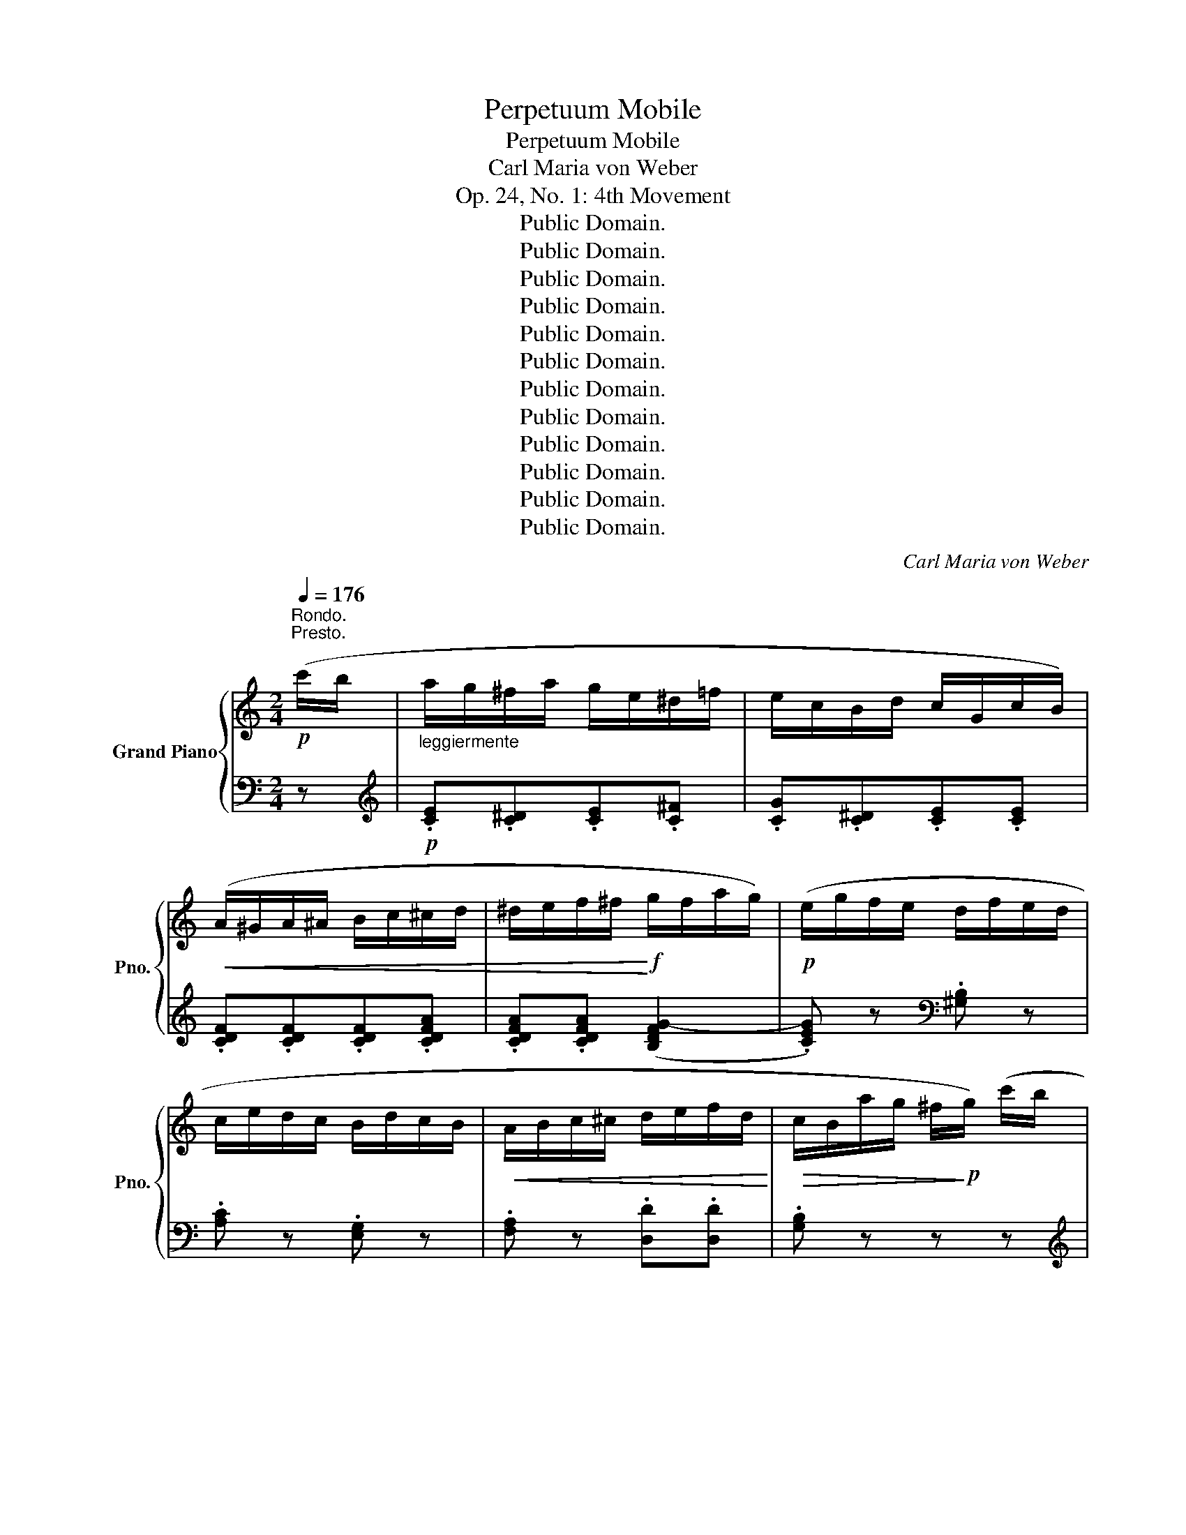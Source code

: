 X:1
T:Perpetuum Mobile
T:Perpetuum Mobile
T:Carl Maria von Weber
T:Op. 24, No. 1: 4th Movement
T:Public Domain.
T:Public Domain.
T:Public Domain.
T:Public Domain.
T:Public Domain.
T:Public Domain.
T:Public Domain.
T:Public Domain.
T:Public Domain.
T:Public Domain.
T:Public Domain.
T:Public Domain.
C:Carl Maria von Weber
Z:Public Domain.
%%score { ( 1 4 ) | ( 2 3 ) }
L:1/8
Q:1/4=176
M:2/4
K:C
V:1 treble nm="Grand Piano" snm="Pno."
V:4 treble 
V:2 bass 
V:3 bass 
V:1
!p!"^Rondo.\nPresto." (c'/b/ |"_leggiermente" a/g/^f/a/ g/e/^d/=f/ | e/c/B/d/ c/G/c/B/) | %3
!<(! (A/^G/A/^A/ B/c/^c/d/ | ^d/e/f/^f/!<)!!f! g/f/a/g/) |!p! (e/g/f/e/ d/f/e/d/ | %6
 c/e/d/c/ B/d/c/B/ |!<(! A/B/c/^c/ d/e/f/d/!<)! |!>(! c/B/a/g/ ^f/!>)!!p!g/) (c'/b/ | %9
"_leggiermente" a/g/^f/a/ g/e/^d/=f/ | e/c/B/d/ c/G/c/B/) |!<(! (A/^G/A/^A/ B/c/^c/d/ | %12
 ^d/e/f/^f/)!<)!!f! (g/f/a/g/ | e/g/f/e/ d/f/e/d/ | c/e/d/c/) (b/a/f/d/) | %15
 (a/g/e/c/) (g/B/)!ff! (!>!e/c/ | G/E/^D/E/ G/c/e/E/) | (!>!g/f/d/B/ _A/G/) (!>!e/c/ | %18
 G/E/^D/E/ G/c/e/E/) | (!>!g/f/d/B/ _A/G/) ([ec']/c/ | [db]/B/[ca]/A/ [Bg]/G/[df]/F/ | %21
 [ce]/E/[Fd]/D/ [Ec]/C/) (!>!e/^G/ | A/E/)(!>!e/^G/ A/E/)(!>!e/G/ | %23
 A/E/)(!>!e/^G/ A/E/) (!>!a/^c/ | d/A/)(!>!a/^c/ d/A/)(!>!a/c/ | d/A/)(!>!a/^c/ d/A/) (_a/_A/ | %26
 G/g/G/g/ G/g/) (_a/_A/ | G/g/G/g/ G/g/) ([d'g']/b/) | %28
!>(! ([c'f']/a/)([be']/g/) ([ad']/f/)([gc']/e/) | ([fb]/d/)([ea]/c/) ([dg]/B/)([cf]/A/)!>)! | %30
!p! ([Be]/G/[Bd]/G/ [B^c]/G/[Bd]/G/ | [B^c]/G/[Bd]/G/) (!>![=ca]/G/[cg]/G/) | %32
 ([Be]/G/[Bd]/G/ [B^c]/G/[Bd]/G/ | [B^c]/G/[Bd]/G/) (!>![=ca]/G/[cg]/G/) | %34
 (!>![Bg]/G/[Bf]/G/ !>![cf]/G/[ce]/G/ | !>![Ge]/D/[Gd]/D/ !>![^Fd]/D/[Fc]/D/ | %36
 !>![Gc]/D/[GB]/D/ !>![^FB]/C/[FA]/C/ | !>![DA]/B,/[DG]/B,/) ([CG]/A,/[C^F]/A,/ | %38
 [DA]/B,/[DG]/B,/ [CG]/A,/[C^F]/A,/ |"_dimin."!>(! [DA]/B,/[DG]/B,/) (F/E/F/_A/ | %40
 D/^C/D/F/[I:staff +1] B,/^A,/B,/D/ | _A,/G,/A,/B,/ F,/E,/F,/A,/ | %42
 D,/^C,/D,/F,/ B,,/^A,,/B,,/D,/)!>)! |!pp! (G,,/B,,/D,/^F,,/ G,,/B,,/D,/F,,/ | %44
 G,,/B,,/D,/^F,,/ G,,/B,,/D,/F,,/) | (G,,/^A,,/B,,/A,,/ C,/B,,/D,/^C,/ | %46
 E,/D,/G,/^F,/ A,/G,/B,/^A,/ |!<(![I:staff -1] C/B,/D/^C/ E/D/G/^F/ | A/G/B/^A/ c/B/d/^c/ | %49
 e/d/g/^f/ a/g/)!<)!!p! (c'/b/ | a/g/^f/a/ g/e/^d/=f/ | e/c/B/d/ c/G/c/B/) | %52
!<(! (A/^G/A/^A/ B/c/^c/d/ | ^d/e/f/^f/!<)!!f! g/f/a/g/) |!p! (e/g/f/e/ d/f/e/d/ | %55
 c/e/d/c/ B/d/c/B/ |!<(! A/B/c/^c/ d/e/f/d/!<)! |!mf! c/B/a/g/ ^f/g/)!f! (c'/b/ | %58
 a/g/^f/a/ g/e/^d/=f/ | e/c/B/d/ c/G/c/B/) |!<(! (A/^G/A/^A/ B/c/^c/d/ | %61
 ^d/e/f/^f/!<)!!f! g/f/a/g/) | (e/g/f/e/ d/f/e/d/ | c/e/d/c/) (b/a/f/d/) | (a/g/e/c/) (g/f/d/B/) | %65
!ff! (c/G/E/C/ B,/C/)(c/C/) | (e/c/G/E/ ^D/E/)(e/E/) | (g/e/c/G/ ^F/G/)(g/G/) | %68
 (c'/g/e/c/ B/c/)(c'/c/) |!<(! (c'/b/a/^g/ a/b/c'/d'/ | e'/d'/c'/b/ c'/d'/e'/f'/)!<)! | %71
!fff! (!>!g'/f'/d'/b/ g/f/d/B/ | G/^F/G/A/ G/=F/D/B,/) | (C/B,/D/C/ E/^D/F/E/ | %74
 G/^F/A/G/"_decresc."!>(! c/B/d/c/ | e/^d/f/e/ g/^f/a/g/ | c'/b/d'/c'/ e'/d'/c'/b/)!>)! | %77
!p! (a/c'/b/a/ g/b/a/g/ | f/a/g/f/ e/g/f/e/ | d/f/e/d/ c/e/d/c/ | B/d/c/B/ A/e/c/A/) | %81
 (^G/B/A/G/ A/e/c/A/) | (^F/A/G/F/ G/d/B/G/) | (A/^G/B/A/ c/B/d/c/ | %84
!<(! e/^d/^f/e/ a/^g/b/!<)!!mf!a/ |!>(! c'/b/d'/c'/ e'/^d'/^f'/!>)!!p!e'/ | d'/c'/b/a/ ^g/a/b/a/) | %87
 (g/^f/b/a/ g/f/e/d/ | c/B/A/G/) (^F/^E/F/G/ | ^G/A/^A/B/ c/^c/d/^d/ | %90
!<(! e/f/^f/g/ ^g/a/b/c'/)!<)! |!mf!"_dolce" (!>!^c'/d'/e'/d'/ =c'/b/a/g/ | %92
 !>!^f/g/a/g/ f/e/d/c/) | (B/A/c/B/ d/c/e/d/ | ^c/d/e/d/ =c/B/A/G/) |!f! (E/^D/^C/B,/ ^A,/B,/C/D/ | %96
 E/G/)(c/B/) (c/B/)(c/B/) | (e/^d/^c/B/ ^A/B/c/d/ | e/g/)(c'/b/) (c'/b/)(c'/b/) | %99
 !>!c'/e'/c'/a/ !>!g/b/g/e/ | !>!^d/^f/d/B/ !>!e/g/e/B/ | (^f/e/f/e/ f/e/f/e/) | %102
 (b/^f/^d/B/ ^A/B/b/B/) |"_dolce"!p! (!>!^c'/d'/e'/d'/ =c'/b/a/g/ | !>!^f/g/a/g/ f/e/d/c/) | %105
 (B/A/c/B/ d/c/e/d/ | !>!^c/d/e/d/ =c/B/A/G/) |!f! (!>!E/^D/^C/B,/) (!>!A/G/^F/E/) | %108
 (!>!e/^d/^c/B/) (!>!a/g/^f/e/) |!ff! (c'/a/e/c/) (b/g/e/B/) | (a/^f/B/A/) (g/e/B/G/) | %111
 (^f/e/c/A/) (c'/f/e/c/) | (!>!^a'/g'/e'/^c'/ ^a/g/e/^c/) | (b/^f/^d/B/ ^A/B/^c/A/) | %114
 (b/^f/^d/B/ ^A/B/^c/A/) | (b/^f/^d/B/)!ff! (!>!^d'/b/f/d/) | (!>!b/^f/^d/B/) (!>!f/d/B/^F/) | %117
 (!>!^d/B/^F/^D/)"_dim."!>(! (!>!B/F/D/B,/) | (!>!^F/^D/[I:staff +1]B,/^F,/) (!>!D/B,/F,/^D,/) | %119
[I:staff -1] x4 | x4 |[I:staff +1] (!>!B,/^F,/^D,/B,,/ ^A,,/B,,/C,/^C,/) | %122
 (D,/^D,/E,/=F,/ ^F,/G,/^G,/A,/)!>)! |!pp! (^A,/B,/C/^C/[I:staff -1] D/^D/E/=F/ | %124
"_cre                        scen              do"!<(! ^F/G/^G/A/ ^A/B/c/^c/ | %125
 d/^d/e/f/ ^f/g/^g/a/ | ^a/b/c'/^c'/!8va(! d'/^d'/e'/f'/ | ^f'/g'/^g'/a'/ ^a'/b'/c''/^c''/ | %128
 d''/^c''/d''/c''/ d''/c''/d''/=c''/!<)! | b'/c''/d''/e''/ f''/e''/d''/c''/ | %130
 b'/a'/g'/f'/ e'/d'/c'/b/!8va)! | a/g/f/e/!>(! d/^c/d/e/ | f/^f/g/^g/!>)!!mp! a/b/)!p! (c'/b/ | %133
 a/g/^f/a/ g/e/^d/=f/ | e/c/B/d/ c/G/c/B/) |!<(! (A/^G/A/^A/ B/c/^c/d/ | %136
 ^d/e/f/^f/!<)!!f! g/f/a/g/) |!p! (e/g/f/e/ d/f/e/d/ | c/e/d/c/ B/d/c/B/ | %139
!<(! A/B/c/^c/ d/e/f/d/!<)! |!>(! c/B/a/g/ ^f/!>)!!p!g/) (c'/b/ | %141
"_leggiermente" a/g/^f/a/ g/e/^d/=f/ | e/c/B/d/ c/G/c/B/) |!<(! (A/^G/A/^A/ B/c/^c/d/ | %144
 ^d/e/f/^f/)!<)!!f! (g/f/a/g/ | e/g/f/e/ d/f/e/d/ | c/e/d/c/) (b/a/f/d/) | %147
 (a/g/e/c/) (g/B/)!ff! (!>!e/c/ | G/E/^D/E/ G/c/e/E/) | (!>!g/f/d/B/ _A/G/) (!>!e/c/ | %150
 G/E/^D/E/ G/c/e/E/) | (!>!g/f/d/B/ _A/G/) ([ec']/c/ | [db]/B/[ca]/A/ [Bg]/G/[df]/F/ | %153
 [ce]/E/[Fd]/D/ [Ec]/C/) (!>!e/^G/ | A/E/)(!>!e/^G/ A/E/)(!>!e/G/ | %155
 A/E/)(!>!e/^G/ A/E/) (!>!a/^c/ | d/A/)(!>!a/^c/ d/A/)(!>!a/c/ | d/A/)(!>!a/^c/ d/A/) (!>!d'/^f/ | %158
 g/d/)(!>!d'/^f/ g/d/)(!>!d'/f/ | g/d/)(!>!d'/^f/ g/d/)!ff! ([_B=f]/G/ | %160
 [_Be]/G/[Bf]/G/ [Be]/G/[Bf]/G/ | [_Be]/G/[Bf]/G/ [Be]/G/)!pp! (c'/_b/ | _a/_b/a/g/ f/g/f/_e/ | %163
 _d/_e/d/c/ _B/c/B/_A/ | G/_A/G/F/ E/F/G/E/ | F/G/_A/F/ E/F/G/E/ | F/G/F/E/ F/C/D/E/ | %167
 F/G/_A/_B/ c/d/e/f/ | g/_a/_b/c'/!8va(! d'/e'/f'/g'/ | _a'/_b'/c''/a'/ g'/f'/e'/f'/)!8va)! | %170
 c'2!mp! _d'2 |!p! c'2!p! f'2 | e'2!>(! _d'2 | c'2 _b2!>)! |!pp! (_a/c'/_b/a/ g/b/a/g/ | %175
 f/_a/g/f/ _e/_g/f/e/) | (_d/f/_e/d/ c/e/d/c/ | _B/_d/c/B/ =A/c/B/A/ | _B/_d/c/B/ =A/c/B/A/ | %179
 _B/_d/c/B/ =A/c/B/A/) | (_B/c/B/A/ B/c/_d/=e/ | f/e/g/f/ _e/_d/c/_B/ | !>!_A/_B/c/B/ !>!E/F/G/F/ | %183
 !>!C/_D/_E/D/[I:staff +1] !>!A,/_B,/C/B,/) | (G,/_B,/_A,/G,/ A,/B,/[I:staff -1]C/_D/ | %185
 _E/F/G/_A/ _B/c/_d/_e/ |"_cresc." f/g/_a/_b/!8va(! c'/_d'/_e'/f'/ | %187
 g'/_a'/_b'/c''/!f! b'/a'/g'/f'/!8va)! | _e'/_d'/c'/_b/"_decresc." _a/g/f/=e/ | %189
 _e/d/_d/c/ _c/_B/A/_A/ | G/_G/F/E/!p! _E/D/_D/C/ |[K:bass] _C/_B,/A,/_A,/ G,/_G,/F,/=E,/) | %192
 (_E,/_A,/C/A,/ _E/A,/C/A,/ | _E,/_A,/C/A,/ _E/A,/C/A,/) | (_E,/G,/_D/G,/ _E/G,/D/_G,/ | %195
 _E,/G,/_D/G,/ _E/G,/D/_G,/) | (_E,/_A,/C/A,/ _E/A,/C/A,/ | _E,/_A,/C/A,/ _E/A,/C/A,/) | %198
 (F,/_A,/_B,/A,/ F/A,/B,/A,/ | G,/_B,/_D/B,/ _E/B,/D/B,/) | (_E,/_A,/C/A,/ _E/A,/C/A,/ | %201
 _E,/_A,/C/A,/ _E/A,/C/A,/) | (_E,/G,/_D/G,/ _E/G,/D/_G,/ | _E,/G,/_D/G,/ _E/G,/D/_G,/) | %204
 (_E,/_A,/C/A,/ _E/A,/C/A,/ | _E,/_A,/C/A,/ _E/A,/C/A,/) | (F,/_A,/_B,/A,/ F/A,/B,/A,/ | %207
 G,/_B,/_D/B,/ _E/B,/D/B,/) |[K:treble]!f! (_A/_E/C/=B,/ C/E/A/c/) | (!>!f/G/_e/G/ _d/G/_B/G/) | %210
 (_A/_E/C/=B,/ C/E/A/c/) | (!>!f/G/_e/G/ _d/G/_B/G/) | (_A/_E/C/=B,/ C/E/A/c/) | %213
 (!>!_g/=A/f/A/ _e/A/c/A/) | (_d/_B/F/=E/ F/B/d/f/) | (!>!a/=B/g/B/ f/B/d/B/) | %216
 (_e/g/f/e/ d/f/e/d/ | c/_e/d/c/ _B/_d/c/B/) | (_A/c/_B/A/ G/B/A/G/ | F/_A/G/F/ =E/G/F/E/) | %220
 (F/_A/G/F/ =E/G/F/E/ | F/_A/G/F/ =E/G/F/E/) | (F/E/G/F/ _A/G/_B/A/ | c/B/d/c/ f/e/g/f/ | %224
 _a/g/_b/a/ c'/b/a/g/ | f/_e/_d/c/ _B/_A/G/F/) |!pp! (_e/=B/d/B/ ^c/B/d/B/ | %227
 ^c/B/d/B/) (!>!_a/=c/g/c/) | (_e/=B/d/B/ ^c/B/d/B/ | ^c/B/d/B/) (!>!_a/=c/g/c/) | %230
 ([Bg]/G/[Bf]/G/) ([cf]/G/[c_e]/G/) | ([G_e]/_E/[G_d]/E/) ([_Ad]/E/[Ac]/E/) | %232
 ([Gc]/C/[G_B]/C/) ([FB]/C/[F_A]/C/) | ([_E_A]/C/[EG]/C/ [E^F]/C/[EG]/C/ | %234
 [_E^F]/C/[EG]/C/) (!>![=Fd]/C/[Fc]/C/) | ([_E_A]/C/[EG]/C/ [E^F]/C/[EG]/C/ | %236
 [_E^F]/C/[EG]/C/) (!>![=Fd]/C/[Fc]/C/) | ([Gc]/D/[GB]/D/) ([_E_B]/C/[EA]/C/) | %238
 ([D_A]/B,/[DG]/B,/) ([CG]/A,/[C^F]/A,/) | ([DA]/B,/[DG]/B,/) ([CG]/A,/[C^F]/A,/) | %240
 ([DA]/B,/[DG]/B,/) ([CG]/A,/[C^F]/A,/) | ([DA]/B,/[DG]/B,/) (d/c/B/_A/ | G/^F/=F/E/ _E/D/^C/=C/ | %243
[I:staff +1] B,/_B,/A,/_A,/ G,/^F,/=F,/E,/ | _E,/D,/_D,/C,/ B,,/_B,,/A,,/_A,,/ | %245
 G,,/^F,,/A,,/G,,/ B,,/A,,/C,/B,,/ | D,/C,/E,/D,/ F,/E,/G,/F,/ | %247
 A,/G,/B,/A,/ C/B,/[I:staff -1]D/C/ | E/D/F/E/ G/F/A/G/ | B/A/c/B/ d/c/e/d/ | %250
!<(! f/e/g/f/ a/g/b/a/ |!8va(! c'/b/d'/c'/ e'/d'/f'/e'/ | g'/f'/a'/g'/ b'/a'/!<)!!p! c''/b'/ | %253
 a'/g'/^f'/a'/ g'/e'/^d'/=f'/ | e'/c'/b/d'/ c'/g/c'/b/ |!<(! a/^g/a/^a/ b/c'/^c'/d'/ | %256
 ^d'/e'/f'/^f'/!<)!!f! g'/f'/a'/g'/) |!p! (e'/g'/f'/e'/ d'/f'/e'/d'/ | c'/e'/d'/c'/ b/d'/c'/b/) | %259
 (a/b/c'/^c'/ d'/e'/f'/d'/ | c'/b/a'/g'/ ^f'/g'/)!8va)!!ff! (c'/b/ | a/g/^f/a/ g/e/^d/=f/ | %262
 e/c/B/d/ c/G/) (a/^g/ | ^f/e/^d/f/ e/^c/^B/=d/ | ^c/A/^G/B/ A/E/) (d'/c'/ | _b/a/^g/b/ a/f/e/=g/ | %266
 f/d/^c/e/ d/A/) (g'/f'/ | e'/d'/^c'/e'/ d'/b/^a/=c'/ | b/g/^f/=a/ g/d/^c/d/) | %269
 (e/G/d/G/ ^c/G/d/G/ | ^c/G/d/G/ a/G/g/G/) | (e/G/d/G/ ^c/G/d/G/ | ^c/G/d/G/ a/G/g/G/) | %273
 ([d=g]/B/[df]/B/) ([cf]/A/[ce]/A/) | ([cf]/G/[ce]/G/) ([c=g]/A/[cf]/A/) | %275
 ([_eg]/c/[e^f]/c/) ([ea]/c/[eg]/c/) | ([_e=b]/c/[ea]/c/) ([gc']/d/[gb]/d/) | %277
 ([gd']/c/[gc']/c/) ([fb]/c/[fa]/c/) | ([ea]/c/[eg]/c/) ([dg]/B/) ([ec']/c/ | %279
 [db]/B/[ca]/A/ [Bg]/G/[df]/F/ | [ce]/E/[Fd]/D/ [Ec]/C/) (!>!e/^G/ | A/E/)(!>!e/^G/ A/E/)(!>!e/G/ | %282
 A/E/)(!>!e/^G/ A/E/) (!>!a/^c/ | d/A/)(!>!a/^c/ d/A/)(!>!a/c/ | %284
 d/A/)(!>!a/^c/ d/A/)!ff! ([Bd]/b/ | [ce]/c'/[Bd]/b/ [ce]/c'/[Bd]/b/ | %286
 [ce]/c'/[Bd]/b/ [ce]/c'/)([^ce]/^c'/ | [df]/d'/)([^d^f]/^d'/ [eg]/e'/)([eg]/e'/ | %288
 [fa]/f'/[g_b]/g'/{/c'} !>!a'/^f'/_e'/c'/ | a/^f/_e/c/ A/^F/_E/C/) | %290
 (!>!^F/_E/C/A,/) (!>!F/E/C/A,/) | (!>!^F/_E/C/A,/) (!>!F/E/C/A,/) | %292
 (!>!^F/_E/C/A,/) (!>!A/F/E/C/) | (!>!c/A/^F/_E/) (!>!_e/c/A/F/) | (!>!^f/_e/c/A/) (!>!a/f/e/c/) | %295
{/c} (!>!c'/a/^f/_e/ c/A/^F/_E/) | (!>!d'/b/^g/f/ d/B/^G/F/) | (!>!e'/^c'/_b/g/ e/^c/_B/G/) | %298
 (!>!f'/d'/=b/_a/ f/d/=B/_A/) | (!>!g'/e'/^c'/_b/ g/e/^c/_B/) | (!>!a'/^f'/_e'/c'/ a/^f/_e/c/ | %301
 A/^F/_E/C/[I:staff +1] A,/^F,/_E,/C,/) |!ff! (G,,/B,,/C,/B,,/ D,/C,/E,/^D,/ | %303
 F,/E,/G,/^F,/ A,/G,/C/B,/ |[I:staff -1] D/C/E/^D/ F/E/G/^F/ | A/G/c/B/ d/c/e/^d/ | %306
 f/e/g/^f/ a/g/c'/b/ |!8va(! d'/c'/e'/^d'/ f'/e'/g'/^f'/ | !>!a'/g'/e'/^d'/ !>!f'/e'/c'/b/ | %309
 !>!d'/c'/g/^f/)!8va)! (!>!a/g/e/^d/) | (!>!f/e/c/B/) (!>!d/c/G/^F/) | %311
 (!>!A/G/E/^D/) (!>!F/E/B,/C/) |[I:staff +1] (G,/^F,/G,/^G,/ A,/^A,/B,/C/ | %313
[I:staff -1] ^C/D/_E/=E/ F/^F/G/^G/ |"_cresc." A/^A/B/c/ ^c/d/^d/e/ | f/^f/g/^g/ a/b/)!ff! (c'/b/ | %316
 a/g/^f/a/ g/e/^d/=f/ | e/c/B/d/ c/G/c/B/ | A/B/c/^c/ d/e/f/^f/ |!<(! g/a/b/c'/ d'/e'/f'/b/)!<)! | %320
!fff! (!>!d'/c'/g/e/) (!>!b/a/f/d/) | (!>!a/g/e/c/) (g/B/)!ff!!8va(! (c''/b'/ | %322
 a'/g'/^f'/a'/ g'/e'/^d'/=f'/ | e'/c'/b/d'/!8va)! c'/g/^f/a/ | g/e/^d/f/ e/c/B/=d/ | %325
 c/G/^F/A/ G/E/^D/=F/ | E/C/B,/D/ C/[I:staff +1]G,/^F,/A,/ | G,/E,/^D,/F,/ E,/C,/)G,,/B,,/ | %328
 (C,/E,/G,,/B,,/ C,/E,/G,,/B,,/ | C,/E,/G,,/B,,/ C,/E,/G,,/B,,/ | C,)[I:staff -1] z!fff! [cegc']2 | %331
 z4 |] %332
V:2
 z |[K:treble]!p! .[CE].[C^D].[CE].[C^F] | .[CG].[C^D].[CE].[CE] | .[CDF].[CDF].[CDF].[CDFA] | %4
 .[CDFA].[CDFA] ([B,DFG-]2 | .[CEG]) z[K:bass] .[^G,B,] z | .[A,C] z .[E,G,] z | %7
 .[F,A,] z .[D,D].[D,D] | .[G,B,] z z z |[K:treble]!p! .[CE].[C^D].[CE].[C^F] | %10
 .[CG].[C^D].[CE].[CE] | .[CDF].[CDF].[CDF].[CDFA] | .[CDFA].[CDFA] [B,DFG-]2 | %13
 .[CEG] z[K:bass] .[^G,B,] z | .[A,C] z .[F,A,D] z | .[G,CE] z .[G,DF] z | %16
 .[C,,C,]!ff! .[C,E,].[C,E,] z | .[G,,G,]!ff! .[G,B,].[G,B,] z | .[C,,C,]!ff! .[C,E,].[C,E,] z | %19
 .[G,,G,]!ff! .[G,B,].[G,B,] .[C,,C,] |!ff! .[E,,E,].[F,,F,].[^F,,^F,].[G,,G,] | %21
 .[A,,A,].[B,,B,].[C,C] (!>![E,D] | .[A,C])(!>![E,D].[A,C])(!>![E,D] | %23
 .[A,C])(!>![E,D].[A,C])[K:treble] (!>![A,G] | .[DF])(!>![A,G].[DF])(!>![A,G] | %25
 .[DF])(!>![A,G].[DF]) .[CDF] |!ff! .[B,DF].[B,DF] .[B,DF] .[CDF] |!ff! .[B,DF].[B,DF] .[B,DF] z | %28
 z4 | z4 | .F.F .F.F | .F.F !>!E2 | .F.F .F.F | .F.F !>!E2 | .D.D.C.C |[K:bass] .B,.B,.A,.A, | %36
 .G,.G,.D,.D, | G,,2 (!>!_E,D, | G,,2) (!>!_E,D, | G,,2) z2 | z4 | z4 | z4 | z4 | z4 | z4 | z4 | %47
 z4 | z4 | z3 z |[K:treble]!p! .[CE].[C^D].[CE].[C^F] | .[CG].[C^D].[CE].[CE] | %52
 .[CDF].[CDF].[CDF].[CDFA] | .[CDFA].[CDFA] (!>![B,DFG-]2 | .[CEG]) z[K:bass] .[^G,B,] z | %55
 .[A,C] z .[E,G,] z | .[F,A,] z .[D,D].[D,D] | [G,B,]2 z z | .[C,E,].[C,^D,].[C,E,].[C,^F,] | %59
 .[C,G,].[C,^D,].[C,E,].[C,E,] | .[C,D,F,A,].[C,D,F,A,].[C,D,F,A,].[C,D,F,A,] | %61
 .[C,D,F,A,].[C,D,F,A,] (!>![B,,D,F,G,-]2 | .[C,E,G,]) z[K:bass] .[^G,B,] z | .[A,C] z .[F,A,D] z | %64
 .[G,CE] z .[G,DF] z | [C,,C,]2 .[C,E,].[C,E,] | [C,,C,]2 .[C,E,].[C,E,] | %67
 [C,,C,]2 .[C,E,].[C,E,] | [C,,C,]2 .[C,E,].[C,E,] | .[A,,C,E,].[A,,C,E,] .[A,,C,E,].[A,,C,E,] | %70
 .[A,,C,E,].[A,,C,E,] .[A,,C,E,].[A,,C,E,] | [G,,D,F,]4- | [G,,D,F,]4 | [C,E,]2 z2 | z4 | z4 | z4 | %77
[K:treble] ([ce]2 [Bd]2 | [Ac]2 [GB]2 | [FA]2 [EG]2 | [DF]2 [CE]2) | .[DF].[DF] [CE]2 | %82
 .[C_E].[CE] [B,D]2 | [CE]4- | [CE]4- | [CE]2 z2 | z4 |[K:bass] [D,A,C]4- | [D,A,C]4- | %89
 [D,A,C]2 z2 | z4 | .G,, .[D,B,].[D,B,].[D,B,] | .G,, .[E,C].[E,C].[E,C] | %93
 .G,, .[^F,C].[F,C].[F,C] | .G,, .[G,B,].[G,B,].[G,B,] | %95
 .[B,,^F,A,].[B,,F,A,].[B,,F,A,].[B,,F,A,] | .[E,G,] z z2 | %97
[K:treble] .[B,^FA].[B,FA].[B,FA].[B,FA] | .[EG] z z2 | .[A,CE] z .[B,EG] z | %100
 .[B,^FA] z .[B,EG] z | .[CE^A].[CEA].[CEA].[CEA] | [B,^DB]2 z2 | %103
[K:bass] .G,, .[D,G,B,].[D,G,B,].[D,G,B,] | .G,, .[E,G,C].[E,G,C].[E,G,C] | %105
 .G,, .[^F,A,CD].[F,A,CD].[F,A,CD] | .G,, .[G,B,D].[G,B,D].[G,B,D] | (([B,,^F,A,]2 [E,G,]2)) | %108
 (([B,^FA]2 [EG]2)) | .[A,,,A,,].[C,,C,] !>![E,,E,]2 | .[^D,,^D,].[B,,,B,,] !>![E,,E,]2 | %111
 .[A,,,A,,].[^G,,,^G,,] !>![A,,,A,,]2 | (([^A,,^C,E,G,]4 | [B,,^D,^F,]2))[K:treble] .[EG].[EG] | %114
 [B,^D^F]2 .[EG].[EG] | [B,^D^F]2 z2 | z4 | z4 |[K:bass] z4 | [B,,,^D,,^F,,]2 .[E,,G,,].[E,,G,,] | %120
 [B,,,^D,,^F,,]2 .[E,,G,,].[E,,G,,] | [B,,,^D,,^F,,]4- | [B,,,D,,F,,]2 [B,,^D,]>[B,,D,] | %123
 [B,,^D,^F,]2 [B,,D,F,]2 | [B,,^D,^F,B,]2 [B,,D,F,B,]2 | [B,,=D,^F,B,]4- | %126
 [B,,D,F,B,]2 [B,,D,^F,B,]>[B,,D,F,B,] | [B,,D,^F,B,]2 [B,,D,F,B,]2 | [B,,D,^F,B,]2 [B,,D,F,B,]2 | %129
 [G,,D,=F,B,]4- | [G,,D,F,B,]4- | [G,,D,F,B,]2 z2 | z3 z |[K:treble]!p! .[CE].[C^D].[CE].[C^F] | %134
 .[CG].[C^D].[CE].[CE] | .[CDF].[CDF].[CDF].[CDFA] | .[CDFA].[CDFA] ([B,DFG-]2 | %137
 .[CEG]) z[K:bass] .[^G,B,] z | .[A,C] z .[E,G,] z | .[F,A,] z .[D,D].[D,D] | .[G,B,] z z z | %141
[K:treble]!p! .[CE].[C^D].[CE].[C^F] | .[CG].[C^D].[CE].[CE] | .[CDF].[CDF].[CDF].[CDFA] | %144
 .[CDFA].[CDFA] [B,DFG-]2 | .[CEG] z[K:bass] .[^G,B,] z | .[A,C] z .[F,A,D] z | %147
 .[G,CE] z .[G,DF] z | .[C,,C,]!ff! .[C,E,].[C,E,] z | .[G,,G,]!ff! .[G,B,].[G,B,] z | %150
 .[C,,C,]!ff! .[C,E,].[C,E,] z | .[G,,G,]!ff! .[G,B,].[G,B,] .[C,,C,] | %152
!ff! .[E,,E,].[F,,F,].[^F,,^F,].[G,,G,] | .[A,,A,].[B,,B,].[C,C] (!>![E,D] | %154
 .[A,C])(!>![E,D].[A,C])(!>![E,D] | .[A,C])(!>![E,D].[A,C])[K:treble] (!>![A,G] | %156
 .[DF])(!>![A,G].[DF])(!>![A,G] | .[DF])(!>![A,G].[DF]) (!>![Dc] | .[G_B])(!>![Dc].[GB])(!>![Dc] | %159
 .[G_B])(!>![Dc].[GB])[K:bass] .[_D,_D] | .[C,C].[_D,_D].[C,C].[D,D] | .[C,C].[_D,_D].[C,C] z | %162
 z .[_A,C].[A,C].[A,C] | .[_A,C].[A,C].[A,C].[A,C] | .[F,_A,C].[F,A,C] [F,_B,_D]2 | %165
 .[F,_A,C].[F,A,C] [F,_B,_D]2 | z .[_A,C].[A,C].[A,C] | .[_A,C].[A,C].[A,C].[A,C] | %168
 .[_A,C].[A,C].[A,C].[A,C] | .[_A,C].[A,C].[A,C].[A,C] | C2 (_D2 | C2) (F2 | E2) (_D2 | C2 _B,2) | %174
 ([F,_A,]2 [G,_B,]2 | [_A,C]2 [=A,C]2) | [_B,_D]2 [C_E]2 | x2 x2 | x4 | x4 | %180
[I:staff -1] [_DF]2[I:staff +1] z2 | z4 | z4 | z4 | [_E,,_E,]4- | [E,,E,]2 z2 | %186
 z .[G,_B,_D].[G,B,D].[G,B,D] | .[G,_B,_D].[G,B,D].[G,B,D].[G,B,D] | [_E,G,_B,_D]2 z2 | z4 | z4 | %191
 z4 |!mf! _A,,2 z2 | z _A,,G,,A,, | ._B,, z !>!_E,,2 | z _B,,_A,,B,, | .C, z !>!_A,,2 | %197
 z C,_B,,C, | ._D, z ._B,, z | ._E, z ._E,, z | ._A,,._B,, !>!C,2 | z[K:treble] ._A.G.A | %202
 ._B z[K:bass] !>!_E,,2 | z[K:treble] ._B._A.B | .c z[K:bass] !>!_A,,2 | z[K:treble] .c._B.c | %206
 ._d z[K:bass] ._B,, z | ._E, z ._E,, z | ._A,,2 z2 | .[_E,,_E,]!f! .[E,G,_D].[E,G,D].[E,G,D] | %210
 .[_A,C] z z2 | .[_E,,_E,]!f! .[E,G,_D].[E,G,D].[E,G,D] | .[_A,C] z z2 | %213
 .[F,,F,]!f! .[F,A,C_E].[F,A,CE].[F,A,CE] | .[_B,_D] z z2 | %215
 .[G,,G,]!f! .[G,=B,=DF].[G,B,DF].[G,B,DF] | ([C,_E,]2 [D,F,]2 | [_E,G,]2 [=E,G,]2) | %218
 ([F,_A,]2 [G,_B,]2 | [_A,C]2 [_B,_D]2) | [_A,C]2 .[_B,_D].[B,D] | [_A,C]2 .[_B,_D].[B,D] | %222
 [_A,C]4- | [A,C]2 z2 | z4 | z4 |[K:treble] .[_A,=DF].[A,DF].[A,DF].[A,DF] | %227
 .[_A,DF].[A,DF] !>![G,_E]2 | .[_A,DF].[A,DF].[A,DF].[A,DF] | .[_A,DF].[A,DF] !>![G,_E]2 | %230
[K:bass] .D.D .C.C | ._B,.B, ._A,.A, | ._E,.E, .F,.F, | .[G,,G,].[G,,G,].[G,,G,].[G,,G,] | %234
 .[G,,G,].[G,,G,] !>![_A,,_A,]2 | .[G,,G,].[G,,G,].[G,,G,].[G,,G,] | %236
 .[G,,G,].[G,,G,] !>![_A,,_A,]2 | [G,,G,]2 z2 | z2 (!>!_E,D, | G,,2) (!>!_E,D, | G,,2) (!>!_E,D, | %241
 G,,3) z | z4 | z4 | z4 | z4 | z4 | z4 | z4 | z4 | z4 | z4 | z3 z | %253
[K:treble]!p! .[CE].[C^D].[CE].[C^F] | .[CG].[C^D].[CE].[CE] | .[CDF].[CDF].[CDF].[CDFA] | %256
 .[CDFA].[CDFA] ([B,DFG-]2 | .[CEG]) z[K:bass] .[^G,B,] z | .[A,C] z .[E,=G,] z | %259
 .[F,A,] z .[D,D].[D,D] | [G,B,]2 z2 | .[C,,C,].[^D,,^D,].[E,,E,].[^F,,^F,] | %262
 .[G,,G,].[^D,,^D,].[E,,E,] z | .[A,,,A,,].[C,,C,].[^C,,^C,].[^D,,^D,] | %264
 .[E,,E,].[C,,C,].[^C,,^C,] z | .[D,,D,].[E,,E,].[F,,F,].[^G,,^G,] | .[A,,A,].[E,,E,].[F,,F,] z | %267
 .[G,,G,].[^A,,^A,].[B,,B,].[^C,^C] | .[D,D].[^A,,^A,].[B,,B,].[G,,G,] | %269
 .[G,,,G,,] .[G,B,F].[G,^A,F].[G,B,F] | .[G,^A,F].[G,B,F] [G,CE]2 | %271
 .[G,,,G,,] z .[G,^A,F].[G,B,F] | .[G,^A,F].[G,B,F] [G,CE]2 | !>!^G,/F/D/F/ !>!A,/E/C/E/ | %274
 _B,,/C/_B,/C/ A,,/C/A,/C/ | _A,,/C/_A,/C/ G,,/C/G,/C/ | ^F,,/A,/^F,/A,/ =F,,/G,/=F,/G,/ | %277
 E,,/G,/E,/G,/ F,,/A,/F,/A,/ | (G,,/G,/E,/G,/ G,,/G,/) .[C,,C,] | %279
 .[E,,E,].[F,,F,].[G,,G,].[^G,,^G,] | .[A,,A,].[B,,B,].[C,C] (!>![E,D] | %281
 .[A,C])(!>![E,D].[A,C])(!>![E,D] | .[A,C])(!>![E,D].[A,C])[K:treble] (!>![A,G] | %283
 .[DF])(!>![A,G].[DF])(!>![A,G] | .[DF])(!>![A,G].[DF])[K:bass] .[G,,,G,,] | %285
 .[C,,C,].[G,,,G,,].[C,,C,].[G,,,G,,] | .[C,,C,].[G,,,G,,].[C,,C,] (!>![A,,,A,,] | %287
 .[D,,D,]) (!>![B,,,B,,].[E,,E,]) (!>![C,,C,] | [F,,F,]2) !>![A,,C,_E,^F,A,]2- | [A,,C,E,F,A,]4 | %290
 (!>!^F,/_E,/C,/A,,/) (!>!F,/E,/C,/A,,/) | (!>!^F,/_E,/C,/A,,/) (!>!F,/E,/C,/A,,/) | %292
!ped! !>![A,,C,_E,^F,]4!ped-up! |!ped! z4!ped-up! |!ped! x4!ped-up! | %295
!ped! !arpeggio![A,,C,_E,^F,]4!ped-up! |!ped! !arpeggio![B,,D,F,^G,]4!ped-up! | %297
!ped! !arpeggio![^C,E,=G,_B,]4!ped-up! |!ped! !arpeggio![D,F,_A,=B,]4!ped-up! | %299
!ped! !arpeggio![E,G,_B,^C]4!ped-up! |!ped! !arpeggio![^F,A,C_E]4 | z4!ped-up! | G,,, z G,, z | %303
 [G,,C,] z [C,E,] z | [E,G,] z [G,C] z |[K:treble] [CE] z [EG] z | [Gc] z [ce] z | [eg] z [ce] z | %308
 [Gce] z z2 | z4 | z4 | z4 |[K:bass] (G,,/^F,,/G,,/^G,,/ A,,/^A,,/B,,/C,/ | %313
 ^C,/D,/_E,/=E,/ F,/^F,/G,/^G,/ | A,/^A,/B,/C/[I:staff -1] ^C/D/^D/E/ | %315
 F/^F/G/^G/ A/B/)[I:staff +1] z | .[C,,C,].[^D,,^D,].[E,,E,].[^F,,^F,] | %317
 .[G,,G,].[^D,,^D,].[E,,E,].[C,,C,] | .[F,,F,].[E,,E,].[D,,D,].[C,,C,] | %319
 .[B,,,B,,].[A,,,A,,].[G,,,G,,].[F,,,F,,] | !>![E,,,E,,]2 !>![F,,,F,,]2 | %321
 !>![G,,,G,,]2 !>![G,,,G,,]2 | .[C,,C,].[^D,,^D,].[E,,E,].[^F,,^F,] | %323
 .[G,,G,].[^D,,^D,].[E,,E,] .[^F,^F] | .[G,G].[^D,^D].[E,E].[B,,B,] | %325
 .[C,C].[^F,,^F,].[G,,G,].[^D,,^D,] | .[E,,E,].[B,,,B,,].[C,,C,].[^F,,,^F,,] | %327
 .[G,,,G,,].[^D,,,^D,,] .[E,,,E,,]G,,,/B,,,/ | (C,,/E,,/G,,,/B,,,/ C,,/E,,/G,,,/B,,,/ | %329
 C,,/E,,/G,,,/B,,,/ C,,/E,,/G,,,/B,,,/ | C,,) z [C,,E,,G,,C,]2 | z4 |] %332
V:3
 x |[K:treble] x4 | x4 | x4 | x4 | x2[K:bass] x2 | x4 | x4 | x4 |[K:treble] x4 | x4 | x4 | x4 | %13
 x2[K:bass] x2 | x4 | x4 | x4 | x4 | x4 | x4 | x4 | x4 | x4 | x3[K:treble] x | x4 | x4 | x4 | x4 | %28
 x4 | x4 | x4 | x4 | x4 | x4 | x4 |[K:bass] x4 | x4 | x4 | x4 | x4 | x4 | x4 | x4 | x4 | x4 | x4 | %46
 x4 | x4 | x4 | x4 |[K:treble] x4 | x4 | x4 | x4 | x2[K:bass] x2 | x4 | x4 | x4 | x4 | x4 | x4 | %61
 x4 | x2[K:bass] x2 | x4 | x4 | x4 | x4 | x4 | x4 | x4 | x4 | x4 | x4 | x4 | x4 | x4 | x4 | %77
[K:treble] x4 | x4 | x4 | x4 | x4 | x4 | x4 | x4 | x4 | x4 |[K:bass] x4 | x4 | x4 | x4 | x4 | x4 | %93
 x4 | x4 | x4 | x4 |[K:treble] x4 | x4 | x4 | x4 | x4 | x4 |[K:bass] x4 | x4 | x4 | x4 | x4 | x4 | %109
 x4 | x4 | x4 | x4 | x2[K:treble] x2 | x4 | x4 | x4 | x4 |[K:bass] x4 | %119
 (!>!B,/^F,/^D,/B,,/ ^A,,/B,,/^C,/A,,/) | (!>!B,/^F,/^D,/B,,/ ^A,,/B,,/^C,/A,,/) | x4 | x4 | x4 | %124
 x4 | x4 | x4 | x4 | x4 | x4 | x4 | x4 | x4 |[K:treble] x4 | x4 | x4 | x4 | x2[K:bass] x2 | x4 | %139
 x4 | x4 |[K:treble] x4 | x4 | x4 | x4 | x2[K:bass] x2 | x4 | x4 | x4 | x4 | x4 | x4 | x4 | x4 | %154
 x4 | x3[K:treble] x | x4 | x4 | x4 | x3[K:bass] x | x4 | x4 | F,4- | F,4 | x4 | x4 | F,4- | F,4- | %168
 F,4- | F,4 | [G,_B,]4- | [G,B,]4 | [G,_B,]4- | [G,B,]2 [E,G,]2 | x4 | x4 | x4 | x4 | x4 | x4 | %180
 x4 | x4 | x4 | x4 | x4 | x4 | _E,4- | E,4 | x4 | x4 | x4 | x4 | x4 | x4 | x4 | x4 | x4 | x4 | x4 | %199
 x4 | x4 | x[K:treble] x3 | x2[K:bass] x2 | x[K:treble] x3 | x2[K:bass] x2 | x[K:treble] x3 | %206
 x2[K:bass] x2 | x4 | x4 | x4 | x4 | x4 | x4 | x4 | x4 | x4 | x4 | x4 | x4 | x4 | x4 | x4 | x4 | %223
 x4 | x4 | x4 |[K:treble] x4 | x4 | x4 | x4 |[K:bass] x4 | x4 | x4 | x4 | x4 | x4 | x4 | x4 | x4 | %239
 x4 | x4 | x4 | x4 | x4 | x4 | x4 | x4 | x4 | x4 | x4 | x4 | x4 | x4 |[K:treble] x4 | x4 | x4 | %256
 x4 | x2[K:bass] x2 | x4 | x4 | x4 | x4 | x4 | x4 | x4 | x4 | x4 | x4 | x4 | x4 | x4 | x4 | x4 | %273
 x4 | !>!_B,,2 !>!A,,2 | !>!_A,,2 !>!G,,2 | !>!^F,,2 !>!=F,,2 | !>!E,,2 !>!F,,2 | !>!G,,2 x2 | x4 | %280
 x4 | x4 | x3[K:treble] x | x4 | x3[K:bass] x | x4 | x4 | x4 | x4 | x4 | x4 | x4 | x4 | x4 | x4 | %295
 x4 | x4 | x4 | x4 | x4 | x4 | x4 | x4 | x4 | x4 |[K:treble] x4 | x4 | x4 | x4 | x4 | x4 | x4 | %312
[K:bass] x4 | x4 | x4 | x4 | x4 | x4 | x4 | x4 | x4 | x4 | x4 | x4 | x4 | x4 | x4 | x4 | x4 | x4 | %330
 x4 | x4 |] %332
V:4
 x | x4 | x4 | x4 | x4 | x4 | x4 | x4 | x4 | x4 | x4 | x4 | x4 | x4 | x4 | x4 | x4 | x4 | x4 | x4 | %20
 x4 | x4 | x4 | x4 | x4 | x4 | x4 | x4 | x4 | x4 | x4 | x4 | x4 | x4 | x4 | x4 | x4 | x4 | x4 | %39
 x4 | x4 | x4 | x4 | x4 | x4 | x4 | x4 | x4 | x4 | x4 | x4 | x4 | x4 | x4 | x4 | x4 | x4 | x4 | %58
 x4 | x4 | x4 | x4 | x4 | x4 | x4 | x4 | x4 | x4 | x4 | x4 | x4 | x4 | x4 | x4 | x4 | x4 | x4 | %77
 x4 | x4 | x4 | x4 | x4 | x4 | x4 | x4 | x4 | x4 | x4 | x4 | x4 | x4 | x4 | x4 | x4 | x4 | x4 | %96
 x4 | x4 | x4 | x4 | x4 | x4 | x4 | x4 | x4 | x4 | x4 | x4 | x4 | x4 | x4 | x4 | x4 | x4 | x4 | %115
 x4 | x4 | x4 | x4 | x4 | x4 | x4 | x4 | x4 | x4 | x4 | x2!8va(! x2 | x4 | x4 | x4 | x4!8va)! | %131
 x4 | x4 | x4 | x4 | x4 | x4 | x4 | x4 | x4 | x4 | x4 | x4 | x4 | x4 | x4 | x4 | x4 | x4 | x4 | %150
 x4 | x4 | x4 | x4 | x4 | x4 | x4 | x4 | x4 | x4 | x4 | x4 | x4 | x4 | x4 | x4 | x4 | x4 | %168
 x2!8va(! x2 | x4!8va)! | (c'/_b/g/e/) (_d'/b/g/e/) | (c'/_b/g/e/) (f'/_d'/b/g/) | %172
 (e'/_d'/_b/g/) (d'/b/g/e/ | c'/_b/g/e/ b/g/e/c/) | x4 | x4 | x4 | [_DF]2 [_E_G]2 | %178
 [_DF]2 .[_E_G].[EG] | [_DF]2 .[_E_G].[EG] | x4 | x4 | x4 | x4 | x4 | x4 | x2!8va(! x2 | x4!8va)! | %188
 x4 | x4 | x4 |[K:bass] x4 | x4 | x4 | x4 | x4 | x4 | x4 | x4 | x4 | x4 | x4 | x4 | x4 | x4 | x4 | %206
 x4 | x4 |[K:treble] x4 | x4 | x4 | x4 | x4 | x4 | x4 | x4 | x4 | x4 | x4 | x4 | x4 | x4 | x4 | %223
 x4 | x4 | x4 | x4 | x4 | x4 | x4 | x4 | x4 | x4 | x4 | x4 | x4 | x4 | x4 | x4 | x4 | x4 | x4 | %242
 x4 | x4 | x4 | x4 | x4 | x4 | x4 | x4 | x4 |!8va(! x4 | x4 | x4 | x4 | x4 | x4 | x4 | x4 | x4 | %260
 x3!8va)! x | x4 | x4 | x4 | x4 | x4 | x4 | x4 | x4 | x4 | x4 | x4 | x4 | x4 | x4 | x4 | x4 | x4 | %278
 x4 | x4 | x4 | x4 | x4 | x4 | x4 | x4 | x4 | x4 | x4 | x4 | x4 | x4 | x4 | x4 | x4 | x4 | x4 | %297
 x4 | x4 | x4 | x4 | x4 | x4 | x4 | x4 | x4 | x4 |!8va(! x4 | x4 | x2!8va)! x2 | x4 | x4 | x4 | %313
 x4 | x4 | x4 | x4 | x4 | x4 | x4 | x4 | x3!8va(! x | x4 | x2!8va)! x2 | x4 | x4 | x4 | x4 | x4 | %329
 x4 | x4 | x4 |] %332

